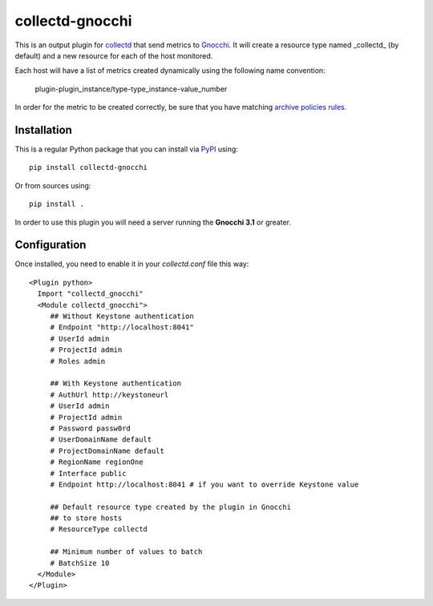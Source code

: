 ==================
 collectd-gnocchi
==================
.. image:: https://img.shields.io/pypi/v/collectd-gnocchi.svg
    :target: https://pypi.python.org/pypi/collectd-gnocchi

.. image:: https://img.shields.io/pypi/dm/collectd-gnocchi.svg
    :target: https://pypi.python.org/pypi/collectd-gnocchi

This is an output plugin for `collectd`_ that send metrics to `Gnocchi`_. It
will create a resource type named _collectd_ (by default) and a new resource
for each of the host monitored.

Each host will have a list of metrics created dynamically using the following
name convention:

  plugin-plugin_instance/type-type_instance-value_number

In order for the metric to be created correctly, be sure that you have matching
`archive policies rules`_.

.. _archive policies rules: http://gnocchi.xyz/rest.html#archive-policy-rule


Installation
============

This is a regular Python package that you can install via `PyPI`_ using::

  pip install collectd-gnocchi

Or from sources using::

  pip install .


In order to use this plugin you will need a server running the **Gnocchi 3.1**
or greater.

Configuration
=============
Once installed, you need to enable it in your `collectd.conf` file this way::

  <Plugin python>
    Import "collectd_gnocchi"
    <Module collectd_gnocchi">
       ## Without Keystone authentication
       # Endpoint "http://localhost:8041"
       # UserId admin
       # ProjectId admin
       # Roles admin

       ## With Keystone authentication
       # AuthUrl http://keystoneurl
       # UserId admin
       # ProjectId admin
       # Password passw0rd
       # UserDomainName default
       # ProjectDomainName default
       # RegionName regionOne
       # Interface public
       # Endpoint http://localhost:8041 # if you want to override Keystone value

       ## Default resource type created by the plugin in Gnocchi
       ## to store hosts
       # ResourceType collectd

       ## Minimum number of values to batch
       # BatchSize 10
    </Module>
  </Plugin>

.. _`collectd`: http://collectd.org
.. _`Gnocchi`: http://gnocchi.xyz
.. _`PyPI`: http://pypi.python.org

